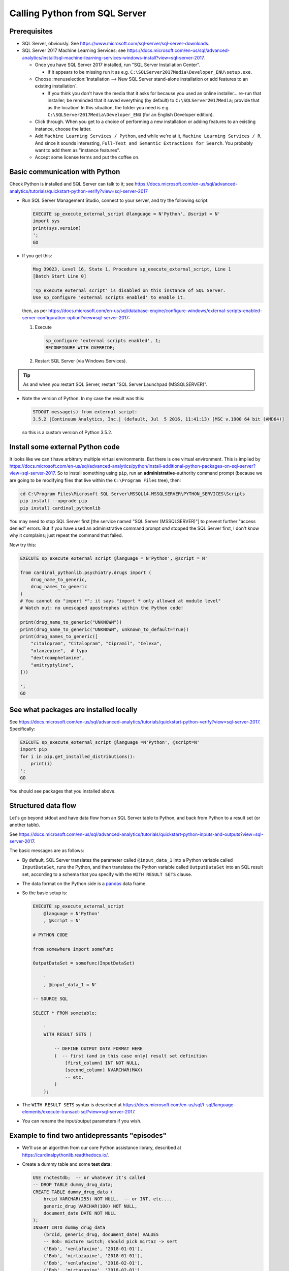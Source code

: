 .. crate_anon/docs/source/misc/python_from_sql_server.rst

..  Copyright (C) 2015-2019 Rudolf Cardinal (rudolf@pobox.com).
    .
    This file is part of CRATE.
    .
    CRATE is free software: you can redistribute it and/or modify
    it under the terms of the GNU General Public License as published by
    the Free Software Foundation, either version 3 of the License, or
    (at your option) any later version.
    .
    CRATE is distributed in the hope that it will be useful,
    but WITHOUT ANY WARRANTY; without even the implied warranty of
    MERCHANTABILITY or FITNESS FOR A PARTICULAR PURPOSE. See the
    GNU General Public License for more details.
    .
    You should have received a copy of the GNU General Public License
    along with CRATE. If not, see <http://www.gnu.org/licenses/>.

.. _pandas: https://pandas.pydata.org/


Calling Python from SQL Server
==============================

Prerequisites
-------------

- SQL Server, obviously. See
  https://www.microsoft.com/sql-server/sql-server-downloads.

- SQL Server 2017 Machine Learning Services; see
  https://docs.microsoft.com/en-us/sql/advanced-analytics/install/sql-machine-learning-services-windows-install?view=sql-server-2017.

  - Once you have SQL Server 2017 installed, run "SQL Server Installation
    Center".

    - If it appears to be missing run it as e.g.
      ``C:\SQLServer2017Media\Developer_ENU\setup.exe``.

  - Choose :menuselection:`Installation --> New SQL Server stand-alone
    installation or add features to an existing installation`.

    - If you think you don't have the media that it asks for because you used
      an online installer... re-run that installer; be reminded that it saved
      everything (by default) to ``C:\SQLServer2017Media``; provide that as the
      location! In this situation, the folder you need is e.g.
      ``C:\SQLServer2017Media\Developer_ENU`` (for an English Developer
      edition).

  - Click through. When you get to a choice of performing a new installation or
    adding features to an existing instance, choose the latter.

  - Add ``Machine Learning Services / Python``, and while we're at it,
    ``Machine Learning Services / R``. And since it sounds interesting,
    ``Full-Text and Semantic Extractions for Search``. You probably want to add
    them as "instance features".

  - Accept some license terms and put the coffee on.


Basic communication with Python
-------------------------------

Check Python is installed and SQL Server can talk to it; see
https://docs.microsoft.com/en-us/sql/advanced-analytics/tutorials/quickstart-python-verify?view=sql-server-2017

- Run SQL Server Management Studio, connect to your server, and try the
  following script:

  .. code-block:: sql

    EXECUTE sp_execute_external_script @language = N'Python', @script = N'
    import sys
    print(sys.version)
    ';
    GO

- If you get this:

  .. code-block:: none

    Msg 39023, Level 16, State 1, Procedure sp_execute_external_script, Line 1
    [Batch Start Line 0]

    'sp_execute_external_script' is disabled on this instance of SQL Server.
    Use sp_configure 'external scripts enabled' to enable it.

  then, as per
  https://docs.microsoft.com/en-us/sql/database-engine/configure-windows/external-scripts-enabled-server-configuration-option?view=sql-server-2017:

  #. Execute

     .. code-block:: sql

        sp_configure 'external scripts enabled', 1;
        RECONFIGURE WITH OVERRIDE;

  #. Restart SQL Server (via Windows Services).

.. tip::

    As and when you restart SQL Server, restart "SQL Server Launchpad
    (MSSQLSERVER)".

- Note the version of Python. In my case the result was this:

  .. code-block:: none

    STDOUT message(s) from external script:
    3.5.2 |Continuum Analytics, Inc.| (default, Jul  5 2016, 11:41:13) [MSC v.1900 64 bit (AMD64)]

  so this is a custom version of Python 3.5.2.


Install some external Python code
---------------------------------

It looks like we can't have arbitrary multiple virtual environments. But there
is one virtual environment. This is implied by
https://docs.microsoft.com/en-us/sql/advanced-analytics/python/install-additional-python-packages-on-sql-server?view=sql-server-2017.
So to install something using ``pip``, run an **administrative**-authority
command prompt (because we are going to be modifying files that live within
the ``C:\Program Files`` tree), then:

.. code-block:: bat

    cd C:\Program Files\Microsoft SQL Server\MSSQL14.MSSQLSERVER\PYTHON_SERVICES\Scripts
    pip install --upgrade pip
    pip install cardinal_pythonlib

You may need to stop SQL Server first [the service named "SQL Server
(MSSQLSERVER)"] to prevent further "access denied" errors. But if you have used
an administrative command prompt *and* stopped the SQL Server first, I don't
know why it complains; just repeat the command that failed.

Now try this:

.. code-block:: sql

    EXECUTE sp_execute_external_script @language = N'Python', @script = N'

    from cardinal_pythonlib.psychiatry.drugs import (
        drug_name_to_generic,
        drug_names_to_generic
    )
    # You cannot do "import *"; it says "import * only allowed at module level"
    # Watch out: no unescaped apostrophes within the Python code!

    print(drug_name_to_generic("UNKNOWN"))
    print(drug_name_to_generic("UNKNOWN", unknown_to_default=True))
    print(drug_names_to_generic([
        "citalopram", "Citalopram", "Cipramil", "Celexa",
        "olanzepine",  # typo
        "dextroamphetamine",
        "amitryptyline",
    ]))

    ';
    GO


See what packages are installed locally
---------------------------------------

See https://docs.microsoft.com/en-us/sql/advanced-analytics/tutorials/quickstart-python-verify?view=sql-server-2017.
Specifically:

.. code-block:: sql

    EXECUTE sp_execute_external_script @language =N'Python', @script=N'
    import pip
    for i in pip.get_installed_distributions():
        print(i)
    ';
    GO

You should see packages that you installed above.


Structured data flow
--------------------

Let's go beyond stdout and have data flow from an SQL Server table to Python,
and back from Python to a result set (or another table).

See https://docs.microsoft.com/en-us/sql/advanced-analytics/tutorials/quickstart-python-inputs-and-outputs?view=sql-server-2017.

The basic messages are as follows:

- By default, SQL Server translates the parameter called ``@input_data_1`` into
  a Python variable called ``InputDataSet``, runs the Python, and then
  translates the Python variable called ``OutputDataSet`` into an SQL result
  set, according to a schema that you specify with the ``WITH RESULT SETS``
  clause.

- The data format on the Python side is a pandas_ data frame.

- So the basic setup is:

  .. code-block:: sql

    EXECUTE sp_execute_external_script
        @language = N'Python'
        , @script = N'

    # PYTHON CODE

    from somewhere import somefunc

    OutputDataSet = somefunc(InputDataSet)

        '
        , @input_data_1 = N'

    -- SOURCE SQL

    SELECT * FROM sometable;

        '
        WITH RESULT SETS (

            -- DEFINE OUTPUT DATA FORMAT HERE
            (  -- first (and in this case only) result set definition
                [first_column] INT NOT NULL,
                [second_column] NVARCHAR(MAX)
                -- etc.
            )
        );

- The ``WITH RESULT SETS`` syntax is described at
  https://docs.microsoft.com/en-us/sql/t-sql/language-elements/execute-transact-sql?view=sql-server-2017.

- You can rename the input/output parameters if you wish.


Example to find two antidepressants "episodes"
----------------------------------------------

- We'll use an algorithm from our core Python assistance library, described at
  https://cardinalpythonlib.readthedocs.io/.

- Create a dummy table and some **test data**:

  .. code-block:: sql

    USE rnctestdb;  -- or whatever it's called
    -- DROP TABLE dummy_drug_data;
    CREATE TABLE dummy_drug_data (
        brcid VARCHAR(255) NOT NULL,  -- or INT, etc....
        generic_drug VARCHAR(100) NOT NULL,
        document_date DATE NOT NULL
    );
    INSERT INTO dummy_drug_data
        (brcid, generic_drug, document_date) VALUES
        -- Bob: mixture switch; should pick mirtaz -> sert
        ('Bob', 'venlafaxine', '2018-01-01'),
        ('Bob', 'mirtazapine', '2018-01-01'),
        ('Bob', 'venlafaxine', '2018-02-01'),
        ('Bob', 'mirtazapine', '2018-02-01'),
        ('Bob', 'venlafaxine', '2018-03-01'),
        ('Bob', 'sertraline', '2018-03-02'),
        ('Bob', 'venlafaxine', '2018-04-01'),
        ('Bob', 'sertraline', '2018-05-01'),
        ('Bob', 'sertraline', '2018-06-01'),
        -- Alice: two consecutive switches; should pick the first, c -> f
        -- ... goes second in the data; should be sorted to first
        ('Alice', 'citalopram', '2018-01-01'),
        ('Alice', 'citalopram', '2018-02-01'),
        ('Alice', 'fluoxetine', '2018-03-01'),
        ('Alice', 'fluoxetine', '2018-04-01'),
        ('Alice', 'mirtazapine', '2018-05-01'),
        ('Alice', 'mirtazapine', '2018-06-01'),
        -- Chloe: courses just too short; should give nothing
        ('Chloe', 'fluoxetine', '2018-01-01'),
        ('Chloe', 'fluoxetine', '2018-01-27'),
        ('Chloe', 'venlafaxine', '2018-02-01'),
        ('Chloe', 'venlafaxine', '2018-01-27'),
        -- Dave: courses just long enough
        ('Dave', 'fluoxetine', '2018-01-01'),
        ('Dave', 'fluoxetine', '2018-01-28'),
        ('Dave', 'venlafaxine', '2018-02-01'),
        ('Dave', 'venlafaxine', '2018-02-28'),
        -- Elsa: courses overlap; invalid
        ('Elsa', 'citalopram', '2018-01-01'),
        ('Elsa', 'citalopram', '2018-02-05'),
        ('Elsa', 'mirtazapine', '2018-02-01'),
        ('Elsa', 'mirtazapine', '2018-02-28'),
        -- Fred: courses overlap, same day; invalid
        ('Fred', 'citalopram', '2018-01-01'),
        ('Fred', 'citalopram', '2018-02-01'),
        ('Fred', 'mirtazapine', '2018-02-01'),
        ('Fred', 'mirtazapine', '2018-02-28'),
        -- Grace: multiple potentials; should pick 'citalopram' -> 'fluoxetine'
        ('Grace', 'citalopram', '2018-01-01'),
        ('Grace', 'citalopram', '2018-01-28'),
        ('Grace', 'fluoxetine', '2018-02-01'),
        ('Grace', 'venlafaxine', '2018-02-02'),
        ('Grace', 'fluoxetine', '2018-02-28'),
        ('Grace', 'venlafaxine', '2018-03-01'),
        ('Grace', 'mirtazapine', '2018-04-01'),
        ('Grace', 'mirtazapine', '2018-04-28');
    GO

- Debug the input:

  .. code-block:: sql

    USE rnctestdb;  -- or whatever it's called
    EXECUTE sp_execute_external_script
        @language = N'Python'
        , @script = N'
    # ~~~~~~~~~~~~~~~~~~~~~~~~~~~~~~~~~~~~~~~~~~~~~~~~~~~~~~~~~~~~~~~~~~~~~~~~~
    # Start Python
    # ~~~~~~~~~~~~~~~~~~~~~~~~~~~~~~~~~~~~~~~~~~~~~~~~~~~~~~~~~~~~~~~~~~~~~~~~~

    print(repr(InputDataSet))

    # ~~~~~~~~~~~~~~~~~~~~~~~~~~~~~~~~~~~~~~~~~~~~~~~~~~~~~~~~~~~~~~~~~~~~~~~~~
    # End Python
    # ~~~~~~~~~~~~~~~~~~~~~~~~~~~~~~~~~~~~~~~~~~~~~~~~~~~~~~~~~~~~~~~~~~~~~~~~~
        '
        , @input_data_1 = N'SELECT * FROM dummy_drug_data;'
        ;

- Discover that dates are not acceptable...

  .. code-block:: none

    Unsupported input data type in column 'document_date'.  Supported types:
    bit, tinyint, smallint, int, bigint, uniqueidentifier, real, float, char,
    varchar, nchar, nvarchar, varbinary.

    SqlSatelliteCall error: Unsupported input data type in column
    'document_date'.  Supported types: bit, tinyint, smallint, int, bigint,
    uniqueidentifier, real, float, char, varchar, nchar, nvarchar, varbinary.

  See https://docs.microsoft.com/en-us/sql/relational-databases/system-stored-procedures/sp-execute-external-script-transact-sql?view=sql-server-2017,
  only that suggests that ``DATE`` and ``DATETIME`` should be OK. Clearly they
  aren't.

- Check that data is coming in once converted via ``CAST``:

  .. code-block:: sql

    USE rnctestdb;  -- or whatever it's called
    EXECUTE sp_execute_external_script
        @language = N'Python'
        , @script = N'
    # ~~~~~~~~~~~~~~~~~~~~~~~~~~~~~~~~~~~~~~~~~~~~~~~~~~~~~~~~~~~~~~~~~~~~~~~~~
    # Start Python
    # ~~~~~~~~~~~~~~~~~~~~~~~~~~~~~~~~~~~~~~~~~~~~~~~~~~~~~~~~~~~~~~~~~~~~~~~~~

    print(repr(InputDataSet))

    # ~~~~~~~~~~~~~~~~~~~~~~~~~~~~~~~~~~~~~~~~~~~~~~~~~~~~~~~~~~~~~~~~~~~~~~~~~
    # End Python
    # ~~~~~~~~~~~~~~~~~~~~~~~~~~~~~~~~~~~~~~~~~~~~~~~~~~~~~~~~~~~~~~~~~~~~~~~~~
        '
        , @input_data_1 = N'
    -- ~~~~~~~~~~~~~~~~~~~~~~~~~~~~~~~~~~~~~~~~~~~~~~~~~~~~~~~~~~~~~~~~~~~~~~~~
    -- Start source SQL
    -- ~~~~~~~~~~~~~~~~~~~~~~~~~~~~~~~~~~~~~~~~~~~~~~~~~~~~~~~~~~~~~~~~~~~~~~~~

    SELECT
        brcid,
        generic_drug,
        CAST(document_date AS VARCHAR(10)) AS document_date
    FROM dummy_drug_data;

    -- ~~~~~~~~~~~~~~~~~~~~~~~~~~~~~~~~~~~~~~~~~~~~~~~~~~~~~~~~~~~~~~~~~~~~~~~~
    -- End source SQL
    -- ~~~~~~~~~~~~~~~~~~~~~~~~~~~~~~~~~~~~~~~~~~~~~~~~~~~~~~~~~~~~~~~~~~~~~~~~
        ';

- **Final query.** Process it properly, including converting that column back
  to a date on the Python side. We'll also create it as a stored procedure
  called ``py_generate_two_antidepressant_episodes``, which will allow us to
  view the result directly or stash it back into a table:

  .. code-block:: sql

    USE rnctestdb;  -- or whatever it's called

    DROP PROCEDURE IF EXISTS [dbo].[py_generate_two_antidepressant_episodes];
    GO

    CREATE PROCEDURE [dbo].[py_generate_two_antidepressant_episodes] AS
    BEGIN

    EXECUTE sp_execute_external_script
        @language = N'Python'
        , @script = N'
    # ~~~~~~~~~~~~~~~~~~~~~~~~~~~~~~~~~~~~~~~~~~~~~~~~~~~~~~~~~~~~~~~~~~~~~~~~~
    # Start Python
    # ~~~~~~~~~~~~~~~~~~~~~~~~~~~~~~~~~~~~~~~~~~~~~~~~~~~~~~~~~~~~~~~~~~~~~~~~~

    # Imports
    import logging
    import sys
    from cardinal_pythonlib.psychiatry.treatment_resistant_depression import (
        two_antidepressant_episodes,
    )
    import pandas as pd

    # Constants governing our algorithm
    COURSE_LENGTH_DAYS = 28
    EXPECT_RESPONSE_BY_DAYS = 56
    SYMPTOM_ASSESSMENT_TIME_DAYS = 180

    # Make Python log output go to stdout as well as stderr
    SHOW_LOG_OUTPUT = True
    VERBOSE = True
    if SHOW_LOG_OUTPUT:
        loglevel = logging.DEBUG if VERBOSE else logging.INFO
        rootlog = logging.getLogger()
        rootlog.setLevel(loglevel)
        handler = logging.StreamHandler(sys.stdout)
        handler.setLevel(loglevel)
        formatter = logging.Formatter("%(asctime)s - %(name)s - %(levelname)s - %(message)s")
        handler.setFormatter(formatter)
        rootlog.addHandler(handler)

    # Convert date-as-text columns to proper dates
    InputDataSet["document_date"] = pd.to_datetime(
        InputDataSet["document_date"], format="%Y-%m-%d"
    )

    # Run our algorithm of interest
    result = two_antidepressant_episodes(
        patient_drug_date_df = InputDataSet,  # data in here
        patient_colname = "brcid",
        drug_colname = "generic_drug",
        date_colname = "document_date",
        course_length_days = COURSE_LENGTH_DAYS,
        expect_response_by_days = EXPECT_RESPONSE_BY_DAYS,
        symptom_assessment_time_days = SYMPTOM_ASSESSMENT_TIME_DAYS
    )

    # We cannot send dates back out to SQL, so convert to standard text format:
    for datecolname in ["drug_a_first", "drug_a_second",
                        "drug_b_first", "drug_b_second",
                        "expect_response_to_b_by", "end_of_symptom_period"]:
        result[datecolname] = result[datecolname].dt.strftime("%Y-%m-%d")

    # Give the final result set its expected name
    OutputDataSet = result

    # ~~~~~~~~~~~~~~~~~~~~~~~~~~~~~~~~~~~~~~~~~~~~~~~~~~~~~~~~~~~~~~~~~~~~~~~~~
    # End Python
    # ~~~~~~~~~~~~~~~~~~~~~~~~~~~~~~~~~~~~~~~~~~~~~~~~~~~~~~~~~~~~~~~~~~~~~~~~~
        '
        , @input_data_1 = N'
    -- ~~~~~~~~~~~~~~~~~~~~~~~~~~~~~~~~~~~~~~~~~~~~~~~~~~~~~~~~~~~~~~~~~~~~~~~~
    -- Start source SQL
    -- ~~~~~~~~~~~~~~~~~~~~~~~~~~~~~~~~~~~~~~~~~~~~~~~~~~~~~~~~~~~~~~~~~~~~~~~~

    SELECT
        brcid,
        generic_drug,
        CAST(document_date AS VARCHAR(10)) AS document_date  -- YYYY-MM-DD
    FROM dummy_drug_data;

    -- ~~~~~~~~~~~~~~~~~~~~~~~~~~~~~~~~~~~~~~~~~~~~~~~~~~~~~~~~~~~~~~~~~~~~~~~~
    -- End source SQL
    -- ~~~~~~~~~~~~~~~~~~~~~~~~~~~~~~~~~~~~~~~~~~~~~~~~~~~~~~~~~~~~~~~~~~~~~~~~
        '
        WITH RESULT SETS (
            (
                -- Python uses Unicode strings, therefore NVARCHAR.
                [patient_id] NVARCHAR(255) NOT NULL,
                [drug_a_name] NVARCHAR(255),
                [drug_a_first] DATE,
                [drug_a_second] DATE,
                [drug_b_name] NVARCHAR(255),
                [drug_b_first] DATE,
                [drug_b_second] DATE,
                [expect_response_to_b_by] DATE,
                [end_of_symptom_period] DATE
            )
        )

    END;
    GO

- Create a table to receive results:

  .. code-block:: sql

    USE rnctestdb;  -- or whatever it's called
    -- DROP TABLE two_antidepressant_results;
    CREATE TABLE two_antidepressant_results (
        [patient_id] NVARCHAR(255) NOT NULL,
        [drug_a_name] NVARCHAR(255),
        [drug_a_first] DATE,
        [drug_a_second] DATE,
        [drug_b_name] NVARCHAR(255),
        [drug_b_first] DATE,
        [drug_b_second] DATE,
        [expect_response_to_b_by] DATE,
        [end_of_symptom_period] DATE
    );

- If we want to view the results, we can do this:

  .. code-block:: sql

    USE rnctestdb;  -- or whatever it's called
    EXEC [dbo].[py_generate_two_antidepressant_episodes]

- If we want to stash the results, we can do this:

  .. code-block:: sql

    USE rnctestdb;  -- or whatever it's called
    -- DELETE FROM two_antidepressant_results
    INSERT INTO two_antidepressant_results
    EXEC [dbo].[py_generate_two_antidepressant_episodes]
